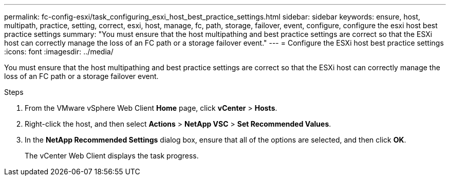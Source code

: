 ---
permalink: fc-config-esxi/task_configuring_esxi_host_best_practice_settings.html
sidebar: sidebar
keywords: ensure, host, multipath, practice, setting, correct, esxi, host, manage, fc, path, storage, failover, event, configure, configure the esxi host best practice settings
summary: "You must ensure that the host multipathing and best practice settings are correct so that the ESXi host can correctly manage the loss of an FC path or a storage failover event."
---
= Configure the ESXi host best practice settings
:icons: font
:imagesdir: ../media/

[.lead]
You must ensure that the host multipathing and best practice settings are correct so that the ESXi host can correctly manage the loss of an FC path or a storage failover event.

.Steps

. From the VMware vSphere Web Client *Home* page, click *vCenter* > *Hosts*.
. Right-click the host, and then select *Actions* > *NetApp VSC* > *Set Recommended Values*.
. In the *NetApp Recommended Settings* dialog box, ensure that all of the options are selected, and then click *OK*.
+
The vCenter Web Client displays the task progress.
